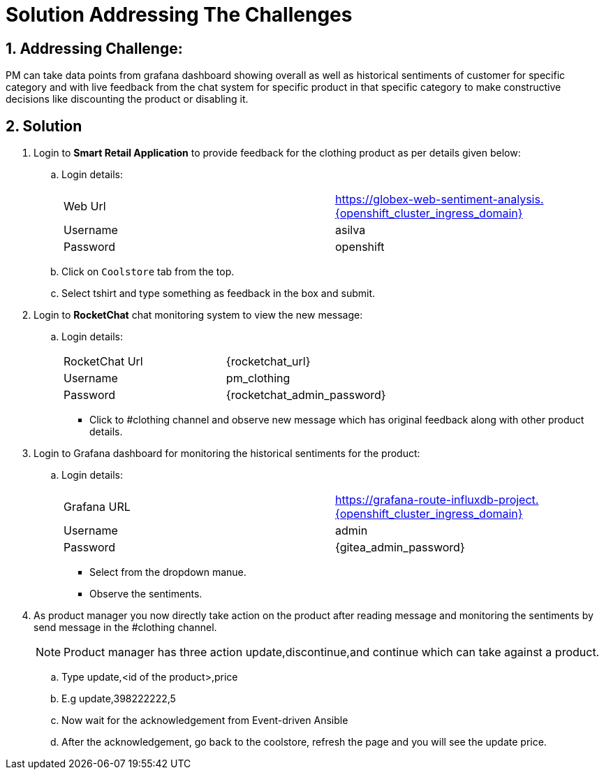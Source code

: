 = Solution Addressing The Challenges
:numbered:

== Addressing Challenge: 

PM can take data points from grafana dashboard showing overall as well as historical sentiments of customer for specific category and with live feedback from the chat system for specific product in that specific category to make constructive decisions like discounting the product or disabling it.  


== Solution

. Login to *Smart Retail Application* to provide feedback for the clothing product as per details given below:

+
****
.. Login details:
+
|===
| Web Url | https://globex-web-sentiment-analysis.{openshift_cluster_ingress_domain}
| Username | asilva
| Password | openshift
|===

.. Click on `Coolstore` tab from the top.
.. Select tshirt and type something as feedback in the box and submit.
****

. Login to *RocketChat* chat monitoring system to view the new message:

+
****
.. Login details:
+
|===
| RocketChat Url | {rocketchat_url}
| Username | pm_clothing
| Password | {rocketchat_admin_password}
|===

* Click to #clothing channel and observe new message which has original feedback along with other product details. 
****

. Login to Grafana dashboard for monitoring the historical sentiments for the product:
+
****
.. Login details:
+
|===
| Grafana URL | https://grafana-route-influxdb-project.{openshift_cluster_ingress_domain}
| Username | admin
| Password | {gitea_admin_password}
|===

* Select from the dropdown manue.
* Observe the sentiments.
****


. As product manager you now directly take action on the product after reading message and monitoring the sentiments by send message in the #clothing channel. 

+
****
NOTE: Product manager has three action update,discontinue,and continue which can take against a product.

.. Type update,<id of the product>,price
.. E.g update,398222222,5
.. Now wait for the acknowledgement  from Event-driven Ansible
.. After the acknowledgement, go back to the coolstore, refresh the page and you will see the update price. 
****



